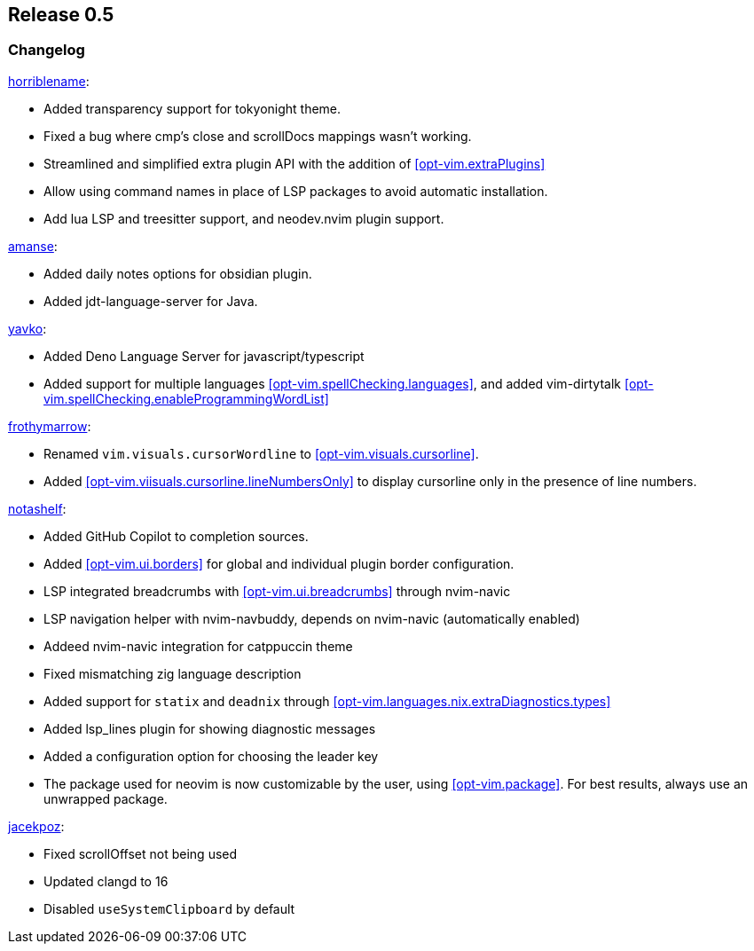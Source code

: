 [[sec-release-0.5]]
== Release 0.5


[[sec-release-0.5-changelog]]
=== Changelog


https://github.com/horriblename[horriblename]:

* Added transparency support for tokyonight theme.

* Fixed a bug where cmp's close and scrollDocs mappings wasn't working.

* Streamlined and simplified extra plugin API with the addition of <<opt-vim.extraPlugins>>

* Allow using command names in place of LSP packages to avoid automatic installation.

* Add lua LSP and treesitter support, and neodev.nvim plugin support.

https://github.com/amanse[amanse]:

* Added daily notes options for obsidian plugin.

* Added jdt-language-server for Java.

https://github.com/yavko[yavko]:

* Added Deno Language Server for javascript/typescript

* Added support for multiple languages <<opt-vim.spellChecking.languages>>, and added vim-dirtytalk <<opt-vim.spellChecking.enableProgrammingWordList>>

https://github.com/FrothyMarrow[frothymarrow]: 

* Renamed `vim.visuals.cursorWordline` to <<opt-vim.visuals.cursorline>>.

* Added <<opt-vim.viisuals.cursorline.lineNumbersOnly>> to display cursorline only in the presence of line numbers.

https://github.com/notashelf[notashelf]:

* Added GitHub Copilot to completion sources.

* Added <<opt-vim.ui.borders>> for global and individual plugin border configuration.

* LSP integrated breadcrumbs with <<opt-vim.ui.breadcrumbs>> through nvim-navic

* LSP navigation helper with nvim-navbuddy, depends on nvim-navic (automatically enabled)

* Addeed nvim-navic integration for catppuccin theme

* Fixed mismatching zig language description

* Added support for `statix` and `deadnix` through <<opt-vim.languages.nix.extraDiagnostics.types>>

* Added lsp_lines plugin for showing diagnostic messages

* Added a configuration option for choosing the leader key

* The package used for neovim is now customizable by the user, using <<opt-vim.package>>. For best results, always use an unwrapped package.

https://github.com/jacekpoz[jacekpoz]:

* Fixed scrollOffset not being used

* Updated clangd to 16

* Disabled `useSystemClipboard` by default

